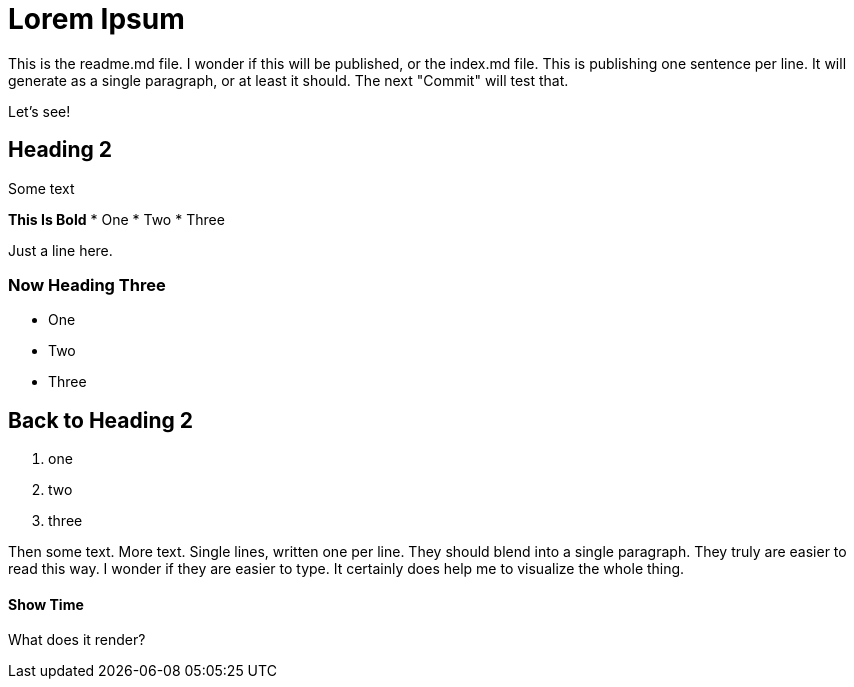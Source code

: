 = Lorem Ipsum

This is the readme.md file.
I wonder if this will be published, or the index.md file.
This is publishing one sentence per line.
It will generate as a single paragraph, or at least it should.
The next "Commit" will test that.

Let's see!

== Heading 2

Some text

**This Is Bold**
* One
* Two
* Three

Just a line here.

### Now Heading Three
- One
- Two
- Three

## Back to Heading 2
1. one
2. two
3. three


Then some text.
More text.
Single lines, written one per line.
They should blend into a single paragraph.
They truly are easier to read this way.
I wonder if they are easier to type.
It certainly does help me to visualize the whole thing.


#### Show Time

What does it render?
